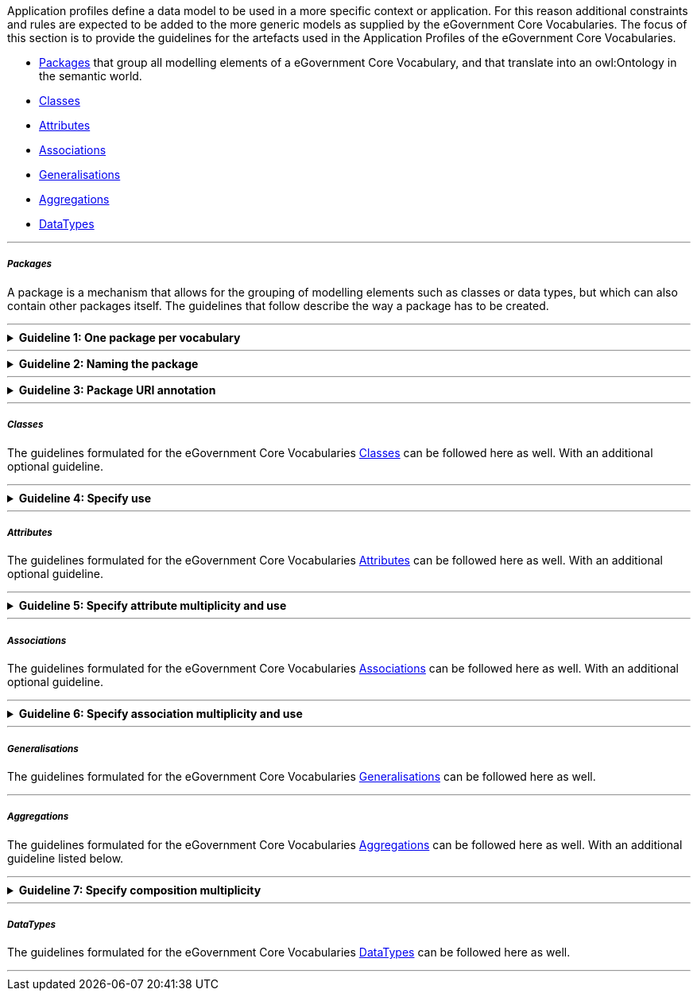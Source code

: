 
ifdef::env-github[]
:base-wiki-dir: https://github.com/ecobosco/SEMICguidelines/wiki/
:imagesdir: https://github.com/ecobosco/SEMICguidelines/blob/master/asciidoc/art/
:guideline-number: 43
endif::[]
[#application-profiles-uml]
Application profiles define a data model to be used in a more specific context or application. For this reason additional constraints and rules are expected to be added to the more generic models as supplied by the eGovernment Core Vocabularies. The focus of this section is to provide the guidelines for the artefacts used in the Application Profiles of the eGovernment Core Vocabularies.
 
 * <<packages, Packages>> that group all modelling elements of a eGovernment Core Vocabulary, and that translate into an owl:Ontology in the semantic world.
 * <<classes-AP, Classes>>
 * <<attributes, Attributes>>
 * <<associations, Associations>>
 * <<generalisations, Generalisations>>
 * <<aggregations, Aggregations>>
 * <<dataTypes-AP, DataTypes>>

'''
[discrete]
===== _Packages_

A package is a mechanism that allows for the grouping of modelling elements such as classes or data types, but which can also contain other packages itself. The guidelines that follow describe the way a package has to be created. +


'''
ifndef::backend-pdf[.**Guideline {counter:guideline-number}: One package per vocabulary**]
[%collapsible]
====
ifdef::backend-pdf[**Guideline {counter:guideline-number}: One package per vocabulary**::]
{nbsp} **Summary**::
A package SHALL exist for each vocabulary.

{nbsp} **Description** ::
Every vocabulary should be contained in its own container so that it can be 
easily imported in other environments.

ifndef::backend-pdf[]
++++
<details>
    <summary><b><i>Example</i></b></summary>
++++
{empty}::
endif::[]
ifdef::backend-pdf[]
{nbsp} **Example**::
endif::[]

.Agents package example
image::one_package_per_vocabulary.jpg[Agents package example, 60%, 60%, align="center"]

ifndef::backend-pdf[]
++++
</details>
++++
endif::[]
====
'''

ifndef::backend-pdf[.**Guideline {counter:guideline-number}: Naming the package**]
[%collapsible]
====
ifdef::backend-pdf[**Guideline {counter:guideline-number}: Naming the package**::]
{nbsp} **Summary**::
A package SHALL have a name in UpperCamelCase (or PascalCase). This can be the plural of the name of the main concept. For example: Agents, Organisations, Locations, AcademicEducations.

{nbsp} **Description** ::
UpperCamelCase is an established practice. The plural name reflects the containment of multiple elements.

ifndef::backend-pdf[]
++++
<details>
    <summary><b><i>Example</i></b></summary>
++++
{empty}::
endif::[]
ifdef::backend-pdf[]
{nbsp} **Example**::
endif::[]
Package Name: Agents, Organisations, Locations. 
ifndef::backend-pdf[]
++++
</details>
++++
endif::[]
====
'''

ifndef::backend-pdf[.**Guideline {counter:guideline-number}: Package URI annotation**]
[%collapsible]
====
ifdef::backend-pdf[**Guideline {counter:guideline-number}: Package URI annotation**::]
{nbsp} **Summary**::
A package SHALL be annotated with the namespace identifier as discussed in Section link:{base-wiki-dir}naming-and-versioning[Naming and versioning] at the URI property of the package. 

{nbsp} **Description** ::
Every element needs to have a unique identifier.

ifndef::backend-pdf[]
++++
<details>
    <summary><b><i>Example</i></b></summary>
++++
{empty}::
endif::[]
ifdef::backend-pdf[]
{nbsp} **Example**::
endif::[]
[#package_URI_annotation]
.Namespace example
image::package_URI_annotation.jpg[Namespace example, 60%, 60%, align="center"]

{empty}::
Ontology URI: https://data.europe.eu/semanticassets/ns/cbv-ap_v2.1.0 +
Base URI:  https://data.europe.eu/semanticassets/ns/cbv-ap_v2.1.0#
ifndef::backend-pdf[]
++++
</details>
++++
endif::[]
====
'''
[discrete]
[#classes-AP]
===== _Classes_

The guidelines formulated for the eGovernment Core Vocabularies link:{base-wiki-dir}eGovernment-Core-Vocabularies#Classes[Classes] can be followed here as well. With an additional optional guideline.
{nbsp} +

'''
ifndef::backend-pdf[.**Guideline {counter:guideline-number}: Specify use**]
[%collapsible]
====
ifdef::backend-pdf[**Guideline {counter:guideline-number}: Specify use**::]
{nbsp} **Summary**::
A class CAN contain an annotation that denominates whether it is the following:

 * **Mandatory**: a receiver of data SHALL be able to process information about instances of the class; a sender of data SHALL provide information about instances of the class.
 * **Recommended**: a sender of data SHOULD give information about instances of the class; a sender of data SHALL provide information about instances of the class if such information is available; a receiver of data SHALL be able to process information about instances of the class if such information is available.
 * **Optional**: a receiver SHALL be able to process information about instances of the class if such information is available; a sender MAY provide the information but is not obliged to do so.

{nbsp} **Description** ::
This is an established practice.

ifndef::backend-pdf[]
++++
<details>
    <summary><b><i>Example</i></b></summary>
++++
{empty}::
endif::[]
ifdef::backend-pdf[]
{nbsp} **Example**::
endif::[]

[#specify_use]
.Use annotation example
image::specify_use.jpg[Use annotation example, 60%, 60%, align="center"]

{empty}::
**Note:** this annotation has been implemented as a tag with name ‘use’ with the tree allowed values enumerated on a stereotype with name “AP element”.

ifndef::backend-pdf[]
++++
</details>
++++
endif::[]
====
'''
[discrete]
===== _Attributes_
The guidelines formulated for the eGovernment Core Vocabularies link:{base-wiki-dir}eGovernment-Core-Vocabularies#Attributes[Attributes] can be followed here as well. With an additional optional guideline.
{nbsp} +

'''
ifndef::backend-pdf[.**Guideline {counter:guideline-number}: Specify attribute multiplicity and use**]
[%collapsible]
====
ifdef::backend-pdf[**Guideline {counter:guideline-number}: Specify attribute multiplicity and use**::]
{nbsp} **Summary**::
All attributes SHALL contain a multiplicity indication. +
In addition, any association CAN contain an annotation that denominates whether it is: +
 * **Mandatory**: a receiver SHALL be able to process the information for that property; a sender SHALL provide the information for that property. This is aligned with multiplicities (1..1 or 1..*). +
 * **Recommended**: a receiver SHALL be able to process the information for that property; a sender SHOULD provide the information for that property if it is available. This is aligned with multiplicities (0..1, 0..*). +
 * **Optional**: a receiver SHALL be able to process the information for that property; a sender MAY provide the information for that property but is not obliged to do so. This is aligned with multiplicities (0..1, 0..*).
{empty}::
**Note:** multiplicity needs to be explicitly set since this is not done at the eGovernment Core Vocabulary level.

{nbsp} **Description** ::
The eGovernment Core Vocabularies leave the multiplicities completely open [0..*]; while the application profiles need to be precise.
In any case, one can optionally add the annotation if the attribute is considered Mandatory, Recommended, or Optional. These annotations must be aligned with the multiplicity indicators defined above.

ifndef::backend-pdf[]
++++
<details>
    <summary><b><i>Example</i></b></summary>
++++
{empty}::
endif::[]

ifdef::backend-pdf[]
{nbsp} **Example**::
endif::[]
[#specify_attribute_multiplicity_and_use]
.Example of attribute multiplicity
image::specify_attribute_multiplicity_and_use.jpg[Example of legal entity multiplicity, 40%, 50%, align="center"]

ifndef::backend-pdf[]
++++
</details>
++++
endif::[]

====
'''
[discrete]
===== _Associations_
The guidelines formulated for the eGovernment Core Vocabularies link:{base-wiki-dir}eGovernment-Core-Vocabularies#Associations[Associations] can be followed here as well. With an additional optional guideline.
{nbsp} +

'''
ifndef::backend-pdf[.**Guideline {counter:guideline-number}: Specify association multiplicity and use**]
[%collapsible]
====
ifdef::backend-pdf[**Guideline {counter:guideline-number}: Specify association multiplicity and use**::]
{nbsp} **Summary**::
All associations SHALL contain a multiplicity indication. +
In addition, any association CAN contain an annotation that denominates whether it is: +
 * **Mandatory**: a receiver SHALL be able to process the information for that property; a sender SHALL provide the information for that property. This is aligned with multiplicities (1..1 or 1..*). +
 * **Recommended**: a receiver SHALL be able to process the information for that property; a sender SHOULD provide the information for that property if it is available. This is aligned with multiplicities (0..1, 0..*). +
 * **Optional**: a receiver SHALL be able to process the information for that property; a sender MAY provide the information for that property but is not obliged to do so. This is aligned with multiplicities (0..1, 0..*). +

{empty}::
**Note:** multiplicity needs to be explicitly set since this is not done at the eGovernment Core Vocabulary level.

{nbsp} **Description** ::
The eGovernment Core Vocabularies leave the multiplicities completely open [0..*]; while the application profiles need to be precise.
Besides, one can optionally add the annotation if the attribute is considered Mandatory, Recommended or Optional. These annotations must be aligned with the multiplicity indicators defined above.

ifndef::backend-pdf[]
++++
<details>
    <summary><b><i>Example</i></b></summary>
++++
{empty}::
endif::[]
ifdef::backend-pdf[]
{nbsp} **Example**::
endif::[]
[#specify_association_multiplicity_and_use]
.Example of legal entity association use with otherName
image::specify_association_multiplicity_and_use.jpg[Example of legal entity association use with otherName, 60%, 60%, align="center"]

ifndef::backend-pdf[]
++++
</details>
++++
endif::[]
====
'''
[discrete]
===== _Generalisations_

The guidelines formulated for the eGovernment Core Vocabularies link:{base-wiki-dir}eGovernment-Core-Vocabularies#Generalisations[Generalisations] can be followed here as well. 

'''
[discrete]
===== _Aggregations_

The guidelines formulated for the eGovernment Core Vocabularies link:{base-wiki-dir}eGovernment-Core-Vocabularies#Aggregations[Aggregations] can be followed here as well. With an additional guideline listed below.

'''
ifndef::backend-pdf[.**Guideline {counter:guideline-number}: Specify composition multiplicity**]
[%collapsible]
====
ifdef::backend-pdf[**Guideline {counter:guideline-number}: Specify composition multiplicity**::]
{nbsp} **Summary**::
As multiplicity is not specified at the eGovernment Core Vocabulary level, all compositions SHALL contain a multiplicity indication.

{nbsp} **Description** ::
The eGovernment Core Vocabularies leave the multiplicities completely open [0..*]; while the application profiles need to be precise. Compositions follow the same rules as for associations.

ifndef::backend-pdf[]
++++
<details>
    <summary><b><i>Example</i></b></summary>
++++
{empty}::
endif::[]
ifdef::backend-pdf[]
{nbsp} **Example**::
endif::[]
N/A
ifndef::backend-pdf[]
++++
</details>
++++
endif::[]
====
'''
[discrete]
[#dataTypes-AP]
===== _DataTypes_

The guidelines formulated for the eGovernment Core Vocabularies link:{base-wiki-dir}eGovernment-Core-Vocabularies#DataTypes[DataTypes] can be followed here as well.

'''